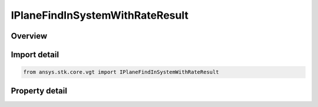 IPlaneFindInSystemWithRateResult
================================

.. py:class:: ansys.stk.core.vgt.IPlaneFindInSystemWithRateResult

   Contains the results returned with IAgCrdnPlane.FindInSystemWithRate method.

.. py:currentmodule:: IPlaneFindInSystemWithRateResult

Overview
--------

.. tab-set::

    .. tab-item:: Properties
        
        .. list-table::
            :header-rows: 0
            :widths: auto

            * - :py:attr:`~ansys.stk.core.vgt.IPlaneFindInSystemWithRateResult.is_valid`
              - True indicates the method call was successful.
            * - :py:attr:`~ansys.stk.core.vgt.IPlaneFindInSystemWithRateResult.origin_position`
              - The position of the plane's center point in the specified coordinate system.
            * - :py:attr:`~ansys.stk.core.vgt.IPlaneFindInSystemWithRateResult.origin_velocity`
              - The rate of change of the position of the plane's center point in the specified coordinate system.
            * - :py:attr:`~ansys.stk.core.vgt.IPlaneFindInSystemWithRateResult.x_axis`
              - X-axis vector in the specified reference system.
            * - :py:attr:`~ansys.stk.core.vgt.IPlaneFindInSystemWithRateResult.x_axis_rate`
              - A rate of change of the X-axis vector in the specified reference system.
            * - :py:attr:`~ansys.stk.core.vgt.IPlaneFindInSystemWithRateResult.y_axis`
              - Y-axis vector in the specified reference system.
            * - :py:attr:`~ansys.stk.core.vgt.IPlaneFindInSystemWithRateResult.y_axis_rate`
              - A rate of change of the Y-axis vector in the specified reference system.


Import detail
-------------

.. code-block:: python

    from ansys.stk.core.vgt import IPlaneFindInSystemWithRateResult


Property detail
---------------

.. py:property:: is_valid
    :canonical: ansys.stk.core.vgt.IPlaneFindInSystemWithRateResult.is_valid
    :type: bool

    True indicates the method call was successful.

.. py:property:: origin_position
    :canonical: ansys.stk.core.vgt.IPlaneFindInSystemWithRateResult.origin_position
    :type: ICartesian3Vector

    The position of the plane's center point in the specified coordinate system.

.. py:property:: origin_velocity
    :canonical: ansys.stk.core.vgt.IPlaneFindInSystemWithRateResult.origin_velocity
    :type: ICartesian3Vector

    The rate of change of the position of the plane's center point in the specified coordinate system.

.. py:property:: x_axis
    :canonical: ansys.stk.core.vgt.IPlaneFindInSystemWithRateResult.x_axis
    :type: ICartesian3Vector

    X-axis vector in the specified reference system.

.. py:property:: x_axis_rate
    :canonical: ansys.stk.core.vgt.IPlaneFindInSystemWithRateResult.x_axis_rate
    :type: ICartesian3Vector

    A rate of change of the X-axis vector in the specified reference system.

.. py:property:: y_axis
    :canonical: ansys.stk.core.vgt.IPlaneFindInSystemWithRateResult.y_axis
    :type: ICartesian3Vector

    Y-axis vector in the specified reference system.

.. py:property:: y_axis_rate
    :canonical: ansys.stk.core.vgt.IPlaneFindInSystemWithRateResult.y_axis_rate
    :type: ICartesian3Vector

    A rate of change of the Y-axis vector in the specified reference system.


